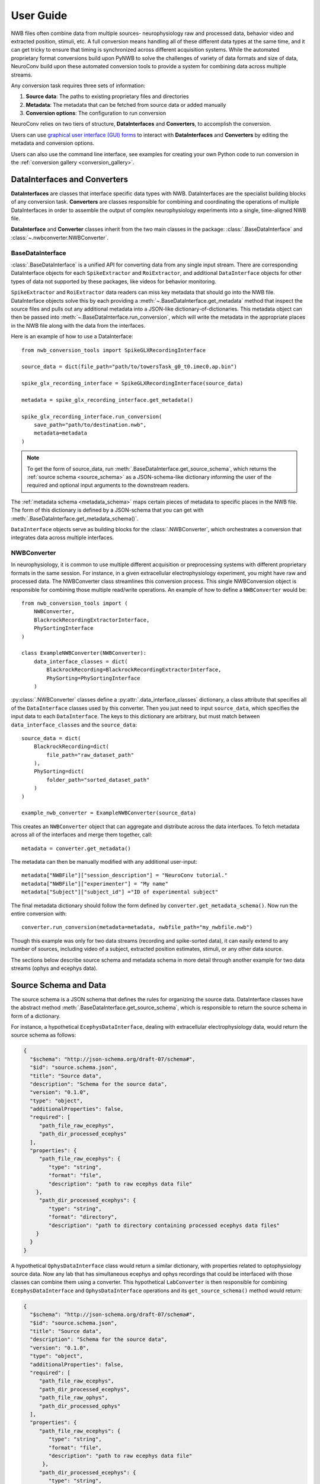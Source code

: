 User Guide
==========================

NWB files often combine data from multiple sources- neurophysiology raw and processed data,
behavior video and extracted position, stimuli, etc.
A full conversion means handling all of these different data types at the same time,
and it can get tricky to ensure that timing is synchronized across different
acquisition systems. While the automated proprietary format conversions build upon
PyNWB to solve the challenges of variety of data formats and size of data,
NeuroConv build upon these automated conversion tools to provide a
system for combining data across multiple streams.

Any conversion task requires three sets of information:

#. **Source data**: The paths to existing proprietary files and directories
#. **Metadata**: The metadata that can be fetched from source data or added manually
#. **Conversion options**: The configuration to run conversion

NeuroConv relies on two tiers of structure, **DataInterfaces** and **Converters**,
to accomplish the conversion.

Users can use `graphical user interface (GUI) forms <https://github.com/catalystneuro/nwb-web-gui>`_
to interact with **DataInterfaces** and **Converters** by editing the metadata and conversion options.

.. image:: img/converter-gui-operations.png
   :align: center
   :width: 80%

Users can also use the command line interface, see examples for creating your own
Python code to run conversion in the :ref:`conversion gallery <conversion_gallery>`.

DataInterfaces and Converters
-----------------------------

**DataInterfaces** are classes that interface specific data types with NWB.
DataInterfaces are the specialist building blocks of any conversion task.
**Converters** are classes responsible for combining and coordinating the operations of
multiple DataInterfaces in order to assemble the output of complex neurophysiology
experiments into a single, time-aligned NWB file.

**DataInterface** and **Converter** classes inherit from the two main classes in the package:
:class:`.BaseDataInterface` and :class:`~.nwbconverter.NWBConverter`.

BaseDataInterface
^^^^^^^^^^^^^^^^^

:class:`.BaseDataInterface` is a unified API for converting data from
any single input stream. There are corresponding DataInterface objects for
each ``SpikeExtractor`` and ``RoiExtractor``, and additional ``DataInterface`` objects
for other types of data not supported by these packages, like videos for behavior monitoring.

``SpikeExtractor`` and ``RoiExtractor`` data readers can miss key metadata that should
go into the NWB file. DataInterface objects solve this by each providing a
:meth:`~.BaseDataInterface.get_metadata` method that inspect the source files
and pulls out any additional metadata into a JSON-like dictionary-of-dictionaries.
This metadata object can then be passed into :meth:`~.BaseDataInterface.run_conversion`,
which will write the metadata in the appropriate places in the NWB file along with
the data from the interfaces.

Here is an example of how to use a DataInterface::

    from nwb_conversion_tools import SpikeGLXRecordingInterface

    source_data = dict(file_path="path/to/towersTask_g0_t0.imec0.ap.bin")

    spike_glx_recording_interface = SpikeGLXRecordingInterface(source_data)

    metadata = spike_glx_recording_interface.get_metadata()

    spike_glx_recording_interface.run_conversion(
        save_path="path/to/destination.nwb",
        metadata=metadata
    )

.. note::

     To get the form of source_data, run :meth:`.BaseDataInterface.get_source_schema`,
     which returns the :ref:`source schema <source_schema>` as a JSON-schema-like dictionary informing
     the user of the required and optional input arguments to the downstream readers.

The :ref:`metadata schema <metadata_schema>` maps certain pieces of
metadata to specific places in the NWB file. The form of this dictionary is defined
by a JSON-schema that you can get with :meth:`.BaseDataInterface.get_metadata_schema()`.


``DataInterface`` objects serve as building blocks for the :class:`.NWBConverter`,
which orchestrates a conversion that integrates data across multiple interfaces.

NWBConverter
^^^^^^^^^^^^

In neurophysiology, it is common to use multiple different acquisition or
preprocessing systems with different proprietary formats in the same session.
For instance, in a given extracellular electrophysiology experiment, you might
have raw and processed data. The NWBConverter class streamlines this
conversion process. This single NWBConversion object is responsible for
combining those multiple read/write operations. An example of how to define
a ``NWBConverter`` would be::

    from nwb_conversion_tools import (
        NWBConverter,
        BlackrockRecordingExtractorInterface,
        PhySortingInterface
    )

    class ExampleNWBConverter(NWBConverter):
        data_interface_classes = dict(
            BlackrockRecording=BlackrockRecordingExtractorInterface,
            PhySorting=PhySortingInterface
        )

:py:class:`.NWBConverter` classes define a :py:attr:`.data_interface_classes` dictionary, a class
attribute that specifies all of the ``DataInterface`` classes used by this
converter. Then you just need to input ``source_data``, which specifies the
input data to each ``DataInterface``. The keys to this dictionary are arbitrary,
but must match between ``data_interface_classes`` and the ``source_data``::

    source_data = dict(
        BlackrockRecording=dict(
            file_path="raw_dataset_path"
        ),
        PhySorting=dict(
            folder_path="sorted_dataset_path"
        )
    )

    example_nwb_converter = ExampleNWBConverter(source_data)

This creates an ``NWBConverter`` object that can aggregate and distribute across
the data interfaces. To fetch metadata across all of the interfaces and merge
them together, call::

    metadata = converter.get_metadata()

The metadata can then be manually modified with any additional user-input::

    metadata["NWBFile"]["session_description"] = "NeuroConv tutorial."
    metadata["NWBFile"]["experimenter"] = "My name"
    metadata["Subject"]["subject_id"] ="ID of experimental subject"

The final metadata dictionary should follow the form defined by
``converter.get_metadata_schema()``. Now run the entire conversion with::

    converter.run_conversion(metadata=metadata, nwbfile_path="my_nwbfile.nwb")

Though this example was only for two data streams (recording and spike-sorted
data), it can easily extend to any number of sources, including video of a
subject, extracted position estimates, stimuli, or any other data source.

The sections below describe source schema and metadata schema in more detail through
another example for two data streams (ophys and ecephys data).

.. _source_schema:

Source Schema and Data
----------------------

The source schema is a JSON schema that defines the rules for organizing the source data.
DataInterface classes have the abstract method :meth:`.BaseDataInterface.get_source_schema`,
which is responsible to return the source schema in form of a dictionary.

For instance, a hypothetical ``EcephysDataInterface``, dealing with extracellular
electrophysiology data, would return the source schema as follows:

.. code-block:: json

    {
      "$schema": "http://json-schema.org/draft-07/schema#",
      "$id": "source.schema.json",
      "title": "Source data",
      "description": "Schema for the source data",
      "version": "0.1.0",
      "type": "object",
      "additionalProperties": false,
      "required": [
         "path_file_raw_ecephys",
         "path_dir_processed_ecephys"
      ],
      "properties": {
         "path_file_raw_ecephys": {
            "type": "string",
            "format": "file",
            "description": "path to raw ecephys data file"
        },
         "path_dir_processed_ecephys": {
            "type": "string",
            "format": "directory",
            "description": "path to directory containing processed ecephys data files"
        }
      }
    }

A hypothetical ``OphysDataInterface`` class would return a similar dictionary,
with properties related to optophysiology source data.
Now any lab that has simultaneous ecephys and ophys recordings that could be
interfaced with those classes can combine them using a converter.
This hypothetical ``LabConverter`` is then responsible for combining ``EcephysDataInterface``
and ``OphysDataInterface`` operations and its ``get_source_schema()`` method would return:

.. code-block:: json

    {
      "$schema": "http://json-schema.org/draft-07/schema#",
      "$id": "source.schema.json",
      "title": "Source data",
      "description": "Schema for the source data",
      "version": "0.1.0",
      "type": "object",
      "additionalProperties": false,
      "required": [
         "path_file_raw_ecephys",
         "path_dir_processed_ecephys",
         "path_file_raw_ophys",
         "path_dir_processed_ophys"
      ],
      "properties": {
         "path_file_raw_ecephys": {
            "type": "string",
            "format": "file",
            "description": "path to raw ecephys data file"
          },
         "path_dir_processed_ecephys": {
            "type": "string",
            "format": "directory",
            "description": "path to directory containing processed ecephys data files"
          },
         "path_file_raw_ophys": {
            "type": "string",
            "format": "file",
            "description": "path to raw ophys data file"
          },
          "path_dir_processed_ophys": {
             "type": "string",
             "format": "directory",
             "description": "path to directory containing processed ophys data files"
          }
        }
    }

The source schema for ``LabConverter`` therefore defines all the source fields and how they
should be filled for a conversion task from this specific ecephys/ophys experiment to an
NWB file.

.. _metadata_schema:

Metadata Schema and Data
------------------------

The metadata schema is a JSON schema that defines the rules for organizing the metadata.
The metadata properties map to the NWB classes necessary for any specific conversion task.
Similar to input data, each ``DataInterface`` produces its own metadata schema reflecting
the specificities of the dataset it interfaces with.
The ``DataInterface`` specific metadata schema can be obtained via method ``get_metadata_schema()``.
For example, the ``EcephysDataInterface`` could return a metadata schema similar to this:

.. code-block:: json

    {
      "$schema": "http://json-schema.org/draft-07/schema#",
      "$id": "metafile.schema.json",
      "title": "Metadata",
      "description": "Schema for the metadata",
      "version": "0.1.0",
      "type": "object",
      "required": ["NWBFile"],
      "additionalProperties": false,
      "properties": {
        "NWBFile": {
          "type": "object",
          "additionalProperties": false,
          "tag": "pynwb.file.NWBFile",
          "required": ["session_description", "identifier", "session_start_time"],
          "properties": {
            "session_description": {
              "type": "string",
              "format": "long",
              "description": "a description of the session where this data was generated"
            },
            "identifier": {
              "type": "string",
              "description": "a unique text identifier for the file"
            },
            "session_start_time": {
              "type": "string",
              "description": "the start date and time of the recording session",
              "format": "date-time"
            }
          }
        },
        "Ecephys": {
          "type": "object",
          "title": "Ecephys",
          "required": [],
          "properties": {
            "Device": {"$ref": "#/definitions/Device"},
            "ElectricalSeries_raw": {"$ref": "#/definitions/ElectricalSeries"},
            "ElectricalSeries_processed": {"$ref": "#/definitions/ElectricalSeries"},
            "ElectrodeGroup": {"$ref": "#/definitions/ElectrodeGroup"}
          }
        }
      }
    }

Each DataInterface also provides a way to automatically fetch as much metadata as possible
directly from the dataset it interfaces with. This is done with the method ``get_metadata()``.

``OphysDataInterface`` would return a similar dictionaries for metadata_schema and metadata,
with properties related to optophysiology data. The ``LabConverter`` will combine the
DataInterfaces specific schemas and metadatas into a full dictionaries, and potentially
include properties that lie outside the scope of specific DataInterfaces.

